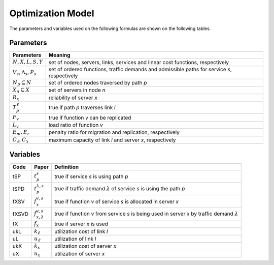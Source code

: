 ******************
Optimization Model
******************

The parameters and variables used on the following formulas are shown on the following tables.


Parameters
==========

+-----------------------------+----------------------------------------------------------------------------------------------+
| Parameters                  | Meaning                                                                                      |
+=============================+==============================================================================================+
| :math:`N, X, L, S, Y`       | set of nodes, servers, links, services and linear cost functions, respectively               |
+-----------------------------+----------------------------------------------------------------------------------------------+
| :math:`V_s, \Lambda_s, P_s` | set of ordered functions, traffic demands and admissible paths for service *s*, respectively |
+-----------------------------+----------------------------------------------------------------------------------------------+
| :math:`N_p \subseteq N`     | set of ordered nodes traversed by path *p*                                                   |
+-----------------------------+----------------------------------------------------------------------------------------------+
| :math:`X_n \subseteq X`     | set of servers in node *n*                                                                   |
+-----------------------------+----------------------------------------------------------------------------------------------+
| :math:`R_x`                 | reliability of server *x*                                                                    |
+-----------------------------+----------------------------------------------------------------------------------------------+
| :math:`T_{p}^\ell`          | true if path *p* traverses link *l*                                                          |
+-----------------------------+----------------------------------------------------------------------------------------------+
| :math:`F_{v}`               | true if function *v* can be replicated                                                       |
+-----------------------------+----------------------------------------------------------------------------------------------+
| :math:`L_v`                 | load ratio of function *v*                                                                   |
+-----------------------------+----------------------------------------------------------------------------------------------+
| :math:`E_m , E_r`           | penalty ratio for migration and replication, respectively                                    |
+-----------------------------+----------------------------------------------------------------------------------------------+
| :math:`C_\ell, C_x`         | maximum capacity of link *l* and server *x*, respectively                                    |
+-----------------------------+----------------------------------------------------------------------------------------------+


Variables
=========

+------------+-----------------------------+-----------------------------------------------------------------------------------------------------------+
|Code        | Paper                       | Definition                                                                                                |
+============+=============================+===========================================================================================================+
|tSP         | :math:`t_{p}^s`             | true if service *s* is using path *p*                                                                     |
+------------+-----------------------------+-----------------------------------------------------------------------------------------------------------+
|tSPD        | :math:`t_{p}^{\lambda,s}`   | true if traffic demand :math:`\lambda` of service *s* is using the path *p*                               |
+------------+-----------------------------+-----------------------------------------------------------------------------------------------------------+
|fXSV        | :math:`f_x^{v,s}`           | true if function *v* of service *s* is allocated in server *x*                                            |
+------------+-----------------------------+-----------------------------------------------------------------------------------------------------------+
|fXSVD       | :math:`f_{x,\lambda}^{v,s}` | true if function *v* from service *s* is being used in server *x* by traffic demand :math:`\lambda`       |
+------------+-----------------------------+-----------------------------------------------------------------------------------------------------------+
|fX          | :math:`f_x`                 | true if server *x* is used                                                                                |
+------------+-----------------------------+-----------------------------------------------------------------------------------------------------------+
|ukL         | :math:`k_\ell`              | utilization cost of link *l*                                                                              |
+------------+-----------------------------+-----------------------------------------------------------------------------------------------------------+
|uL          | :math:`u_\ell`              | utilization of link *l*                                                                                   |
+------------+-----------------------------+-----------------------------------------------------------------------------------------------------------+
|ukX         | :math:`k_x`                 | utilization cost of server *x*                                                                            |
+------------+-----------------------------+-----------------------------------------------------------------------------------------------------------+
|uX          | :math:`u_x`                 | utilization of server *x*                                                                                 |
+------------+-----------------------------+-----------------------------------------------------------------------------------------------------------+